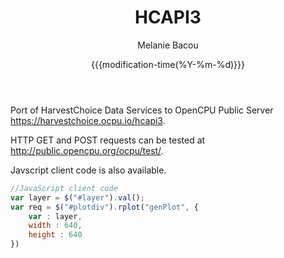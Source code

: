 #+TITLE: HCAPI3
#+AUTHOR: Melanie Bacou
#+EMAIL: mel@mbacou.com
#+DATE: {{{modification-time(%Y-%m-%d)}}}

#+OPTIONS: H:2 num:1 toc:2 \n:nil @:t ::t |:t ^:t -:t f:t *:t <:t
#+LaTeX_CLASS: mel-article
#+STARTUP: indent showstars

Port of HarvestChoice Data Services to OpenCPU Public Server https://harvestchoice.ocpu.io/hcapi3.

HTTP GET and POST requests can be tested at http://public.opencpu.org/ocpu/test/.

Javscript client code is also available.

#+BEGIN_SRC javascript
//JavaScript client code
var layer = $("#layer").val();
var req = $("#plotdiv").rplot("genPlot", {
    var : layer,
    width : 640,
    height : 640
})
#+END_SRC
